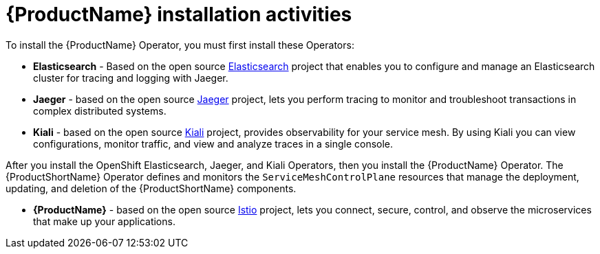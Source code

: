 // Module included in the following assemblies:
//
// * service_mesh/v1x/preparing-ossm-installation.adoc
// * service_mesh/v2x/preparing-ossm-installation.adoc
// * post_installation_configuration/network-configuration.adoc

[id="ossm-installation-activities_{context}"]
= {ProductName} installation activities

To install the {ProductName} Operator, you must first install these Operators:

* *Elasticsearch* - Based on the open source link:https://www.elastic.co/[Elasticsearch] project that enables you to configure and manage an Elasticsearch cluster for tracing and logging with Jaeger.
* *Jaeger* - based on the open source link:https://www.jaegertracing.io/[Jaeger] project, lets you perform tracing to monitor and troubleshoot transactions in complex distributed systems.
* *Kiali* - based on the open source link:https://www.kiali.io/[Kiali] project, provides observability for your service mesh. By using Kiali you can view configurations, monitor traffic, and view and analyze traces in a single console.

After you install the OpenShift Elasticsearch, Jaeger, and Kiali Operators, then you install the {ProductName} Operator. The {ProductShortName} Operator defines and monitors the `ServiceMeshControlPlane` resources that manage the deployment, updating, and deletion of the {ProductShortName} components.

* *{ProductName}* - based on the open source link:https://istio.io/[Istio] project, lets you connect, secure, control, and observe the microservices that make up your applications.
